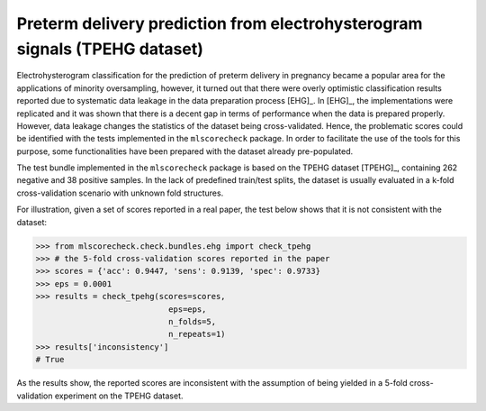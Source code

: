 Preterm delivery prediction from electrohysterogram signals (TPEHG dataset)
---------------------------------------------------------------------------

Electrohysterogram classification for the prediction of preterm delivery in pregnancy became a popular area for the applications of minority oversampling, however, it turned out that there were overly optimistic classification results reported due to systematic data leakage in the data preparation process [EHG]_. In [EHG]_, the implementations were replicated and it was shown that there is a decent gap in terms of performance when the data is prepared properly. However, data leakage changes the statistics of the dataset being cross-validated. Hence, the problematic scores could be identified with the tests implemented in the ``mlscorecheck`` package. In order to facilitate the use of the tools for this purpose, some functionalities have been prepared with the dataset already pre-populated.

The test bundle implemented in the ``mlscorecheck`` package is based on the TPEHG dataset [TPEHG]_, containing 262 negative and 38 positive samples. In the lack of predefined train/test splits, the dataset is usually evaluated in a k-fold cross-validation scenario with unknown fold structures.

For illustration, given a set of scores reported in a real paper, the test below shows that it is not consistent with the dataset:

.. code-block:: Python

    >>> from mlscorecheck.check.bundles.ehg import check_tpehg
    >>> # the 5-fold cross-validation scores reported in the paper
    >>> scores = {'acc': 0.9447, 'sens': 0.9139, 'spec': 0.9733}
    >>> eps = 0.0001
    >>> results = check_tpehg(scores=scores,
                                eps=eps,
                                n_folds=5,
                                n_repeats=1)
    >>> results['inconsistency']
    # True

As the results show, the reported scores are inconsistent with the assumption of being yielded in a 5-fold cross-validation experiment on the TPEHG dataset.
